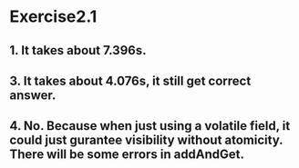 * Exercise2.1

** 1. It takes about 7.396s.

** 3. It takes about 4.076s, it still get correct answer.

** 4. No. Because when just using a volatile field, it could just gurantee visibility without atomicity. There will be some errors in addAndGet.
